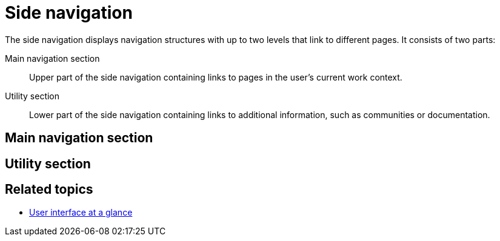 = Side navigation

The side navigation displays navigation structures with up to two levels that link to different pages. It consists of two parts:

Main navigation section:: Upper part of the side navigation containing links to pages in the user's current work context.
Utility section:: Lower part of the side navigation containing links to additional information, such as communities or documentation.

== Main navigation section
//TODO Leonie: fill with service specific pages and short description; here Settings, Designer, Translation

== Utility section
//TODO Leonie: fill with additional information (Partial?)

== Related topics

* xref:: adaptive-designer-user-interface-at-a-glance.adoc [User interface at a glance]
//TODO Leonie: fill with links to pages and overview

